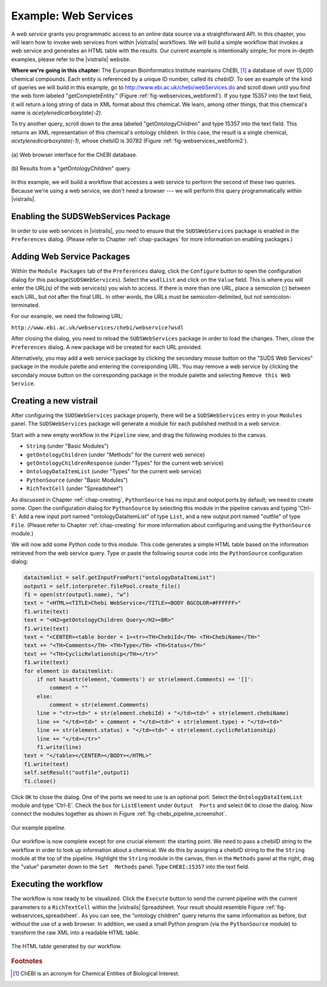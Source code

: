 .. _chap-webservices:

************************
Example: Web Services
************************

A *web  service* grants you programmatic  access to an  online data source
via a straightforward  API.  In this chapter, you will learn  how to invoke web
services from within |vistrails| workflows. We will build a simple workflow that
invokes a web service and generates an HTML table with the results. Our current
example is  intentionally simple; for  more in-depth examples, please  refer to
the |vistrails| website.

**Where we're going in this chapter:**  The European Bioinformatics Institute maintains ChEBI, [#]_ a database of  over 15,000 chemical
compounds.   Each  entity   is  referenced  by  a  unique   ID  number,  called
its *chebiID*. To see  an example of the kind of queries  we will build in
this example, go to http://www.ebi.ac.uk/chebi/webServices.do and scroll
down   until   you   find   the   web   form   labeled   "getCompleteEntity."
(Figure :ref:`fig-webservices_webform1`).   If  you  type  15357 into  the  text
field,  it  will  return a  long  string  of  data  in  XML format  about  this
chemical.   We  learn,   among  other   things,  that   this   chemical's  name
is *acetylenedicarboxylate(-2)*.

To try another  query, scroll down to the  area labeled "getOntologyChildren"
and type 15357 into the text  field. This returns an XML representation of this
chemical's  ontology  children.    In  this  case,  the  result   is  a  single
chemical,    *acetylenedicarboxylate(-1)*,   whose   chebiID    is   30782
(Figure :ref:`fig-webservices_webform2`).

.. _fig-webservices_webform:

.. _fig-webservices_webform1:

.. figure:: figures/example_webservices/webservices_webform.png
   :width: 3.2in
   :align: center

   \(a\) Web browser interface for the ChEBI database. 

.. _fig-webservices_webform2:

.. figure:: figures/example_webservices/webservices_webform_result.png
   :width: 3.2in
   :align: center

   \(b\) Results from a "getOntologyChildren" query.

In  this example,  we will  build a  workflow that  accesses a  web  service to
perform the second of these two  queries. Because we're using a web service, we
don't  need  a  browser  ---   we  will  perform  this  query  programmatically
within |vistrails|.

Enabling the SUDSWebServices Package
====================================

In  order to  use  web services  in |vistrails|,  you  need to  ensure that  the ``SUDSWebServices`` package  is enabled in the ``Preferences``
dialog. (Please  refer to  Chapter :ref:`chap-packages` for more  information on enabling packages.)

Adding Web Service Packages
===========================

Within the  ``Module Packages`` tab  of the ``Preferences``
dialog,  click the  ``Configure``  button to  open the  configuration
dialog  for  this package(``SUDSWebServices``).   Select  the  ``wsdlList``  and click  on the ``Value`` field.  This is where you will enter  the URL(s) of the web service(s)  you wish  to access.  If there is  more than  one URL,  place a semicolon (;)  between each URL, but  *not* after the final  URL. In other words, the URLs must be semicolon-delimited, but not semicolon-terminated.

For our example, we need the following URL:

``http://www.ebi.ac.uk/webservices/chebi/webservice?wsdl``

After   closing   the   dialog,    you   need   to reload the ``SUDSWebServices`` package in order to load  the changes. Then, close the ``Preferences`` dialog.  A new package will be created for each URL provided.

Alternatively, you may add a web service package by clicking the secondary mouse button on the "SUDS Web Services" package in the module palette and entering the corresponding URL.  You may remove a web service by clicking the secondary mouse button on the corresponding package in the module palette and selecting ``Remove this Web Service``.

.. %.. figure::
.. %   :align: center
.. %   :height=3in,clip=false]{modules_list.png}
.. %}
.. %   The available modules in the ``webServices`` module are shown in the ``Modules`` panel.}
.. %.. _fig-webservices_preferences}
.. %  

Creating a new vistrail
=======================

After  configuring the  ``SUDSWebServices``  package properly,  there
will  be a  ``SUDSWebServices`` entry  in  your ``Modules``
panel.
The  ``SUDSWebServices``  package will  generate  a  module for  each
published method in a web service.

.. %Figure TODO. 

Start with  a new empty workflow  in the ``Pipeline``  view, and drag
the following modules to the canvas.

.. index::
   pair: modules; adding

* ``String`` (under "Basic Modules")
* ``getOntologyChildren`` (under "Methods" for the current web service)
* ``getOntologyChildrenResponse`` (under "Types" for the current web service)
* ``OntologyDataItemList`` (under "Types" for the current web service)
* ``PythonSource`` (under "Basic Modules")
* ``RichTextCell`` (under "Spreadsheet")

As discussed in  Chapter :ref:`chap-creating`, ``PythonSource`` has no
input  and  output  ports  by  default;  we  need  to  create  some.  Open  the
configuration dialog  for ``PythonSource``  by selecting this  module in
the  pipeline  canvas   and  typing  'Ctrl-E'.  Add  a   new  input  port
named  "ontologyDataItemList" of  type ``List``,  and  a new
output port named "outfile"  of type ``File``. (Please refer
to Chapter :ref:`chap-creating` for more information about configuring and using
the ``PythonSource`` module.)

We will now add  some Python code to this module. This  code generates a simple
HTML table based on the information retrieved from the web service query.  Type
or  paste  the  following   source  code  into  the  ``PythonSource``
configuration dialog:

.. code-block:: python

   dataitemlist = self.getInputFromPort("ontologyDataItemList")
   output1 = self.interpreter.filePool.create_file()
   f1 = open(str(output1.name), "w")
   text = "<HTML><TITLE>Chebi WebService</TITLE><BODY BGCOLOR=#FFFFFF>"
   f1.write(text)
   text = "<H2>getOntologyChildren Query</H2><BR>"
   f1.write(text)
   text = "<CENTER><table border = 1><tr><TH>ChebiId</TH> <TH>ChebiName</TH>"
   text += "<TH>Comments</TH> <TH>Type</TH> <TH>Status</TH>"
   text += "<TH>CyclicRelationship</TH></tr>"
   f1.write(text)
   for element in dataitemlist:
       if not hasattr(element,'Comments') or str(element.Comments) == '[]':
           comment = ""
       else:
           comment = str(element.Comments)
       line = "<tr><td>" + str(element.chebiId) + "</td><td>" + str(element.chebiName)
       line += "</td><td>" + comment + "</td><td>" + str(element.type) + "</td><td>"
       line += str(element.status) + "</td><td>" + str(element.cyclicRelationship)
       line += "</td></tr>"
       f1.write(line)        
   text = "</table></CENTER></BODY></HTML>"
   f1.write(text)
   self.setResult("outfile",output1)
   f1.close()

Click ``OK`` to close the dialog. One  of the ports we need to use is
an  optional port.   Select the  ``OntologyDataItemList``  module and
type   'Ctrl-E'.     Check   the   box    for   ``ListElement``
under  ``Output  Ports`` and  select  ``OK``  to close  the
dialog.     Now     connect    the    modules    together     as    shown    in
Figure :ref:`fig-chebi_pipeline_screenshot`.

.. _fig-chebi_pipeline_screenshot:

.. figure:: figures/example_webservices/only_modules.png
   :align: center
   :width: 2.5in

   Our example pipeline.

Our  workflow is  now complete  except for  one crucial  element:  the starting
point. We  need to pass a  chebiID string to the  workflow in order  to look up
information about a  chemical. We do this by assigning a  chebiID string to the
the  ``String``   module  at  the   top  of  the   pipeline.   Highlight
the ``String``  module in the canvas, then  in the ``Methods``
panel   at   the  right,   drag   the   "value"   parameter  down   to
the ``Set  Methods`` panel.  Type ``CHEBI:15357`` into  the text
field.

Executing the workflow
======================

.. index::
   pair: spreadsheet; RichTextCell

The workflow  is now ready  to be visualized.  Click  the ``Execute``
button  to   send  the  current   pipeline  with  the  current   parameters  to
a ``RichTextCell`` within the |vistrails|
Spreadsheet.           Your           result          should           resemble
Figure :ref:`fig-webservices_spreadsheet`.       As      you       can      see,
the "ontology children" query  returns the same information as before,
but without  the use  of a  web browser. In  addition, we  used a  small Python
program (via the ``PythonSource`` module)  to transform the raw XML into
a readable HTML table.

.. _fig-webservices_spreadsheet:

.. figure:: figures/example_webservices/ws_spreadsheet.png
   :align: center
   :height: 2.5in

   The HTML table generated by our workflow.

.. rubric:: Footnotes
.. [#] ChEBI  is an acronym for Chemical Entities of Biological Interest.